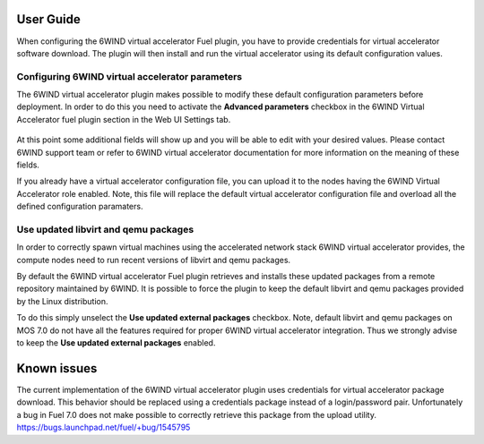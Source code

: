 User Guide
==========

When configuring the 6WIND virtual accelerator Fuel plugin, you have to provide
credentials for virtual accelerator software download.
The plugin will then install and run the virtual accelerator using its default
configuration values.

Configuring 6WIND virtual accelerator parameters
------------------------------------------------

The 6WIND virtual accelerator plugin makes possible to modify these default
configuration parameters before deployment.
In order to do this you need to activate the **Advanced parameters** checkbox
in the 6WIND Virtual Accelerator fuel plugin section in the Web UI Settings tab.

    .. image:: images/advanced.png
       :width: 100%

At this point some additional fields will show up and you will be able to edit
with your desired values.
Please contact 6WIND support team or refer to 6WIND virtual accelerator documentation
for more information on the meaning of these fields.


If you already have a virtual accelerator configuration file,
you can upload it to the nodes having the 6WIND Virtual Accelerator role enabled.
Note, this file will replace the default virtual accelerator configuration file
and overload all the defined configuration paramaters.

Use updated libvirt and qemu packages
-------------------------------------

In order to correctly spawn virtual machines using the accelerated network
stack 6WIND virtual accelerator provides, the compute nodes need to run recent
versions of libvirt and qemu packages.


By default the 6WIND virtual accelerator Fuel plugin retrieves and installs
these updated packages from a remote repository maintained by 6WIND.
It is possible to force the plugin to keep the default libvirt and qemu packages
provided by the Linux distribution.


To do this simply unselect the **Use updated external packages** checkbox.
Note, default libvirt and qemu packages on MOS 7.0 do not have all the features
required for proper 6WIND virtual accelerator integration. Thus we strongly
advise to keep the **Use updated external packages** enabled.

Known issues
============

The current implementation of the 6WIND virtual accelerator plugin uses credentials
for virtual accelerator package download.
This behavior should be replaced using a credentials package instead of a
login/password pair.
Unfortunately a bug in Fuel 7.0 does not make possible to correctly retrieve
this package from the upload utility.
`<https://bugs.launchpad.net/fuel/+bug/1545795>`_
